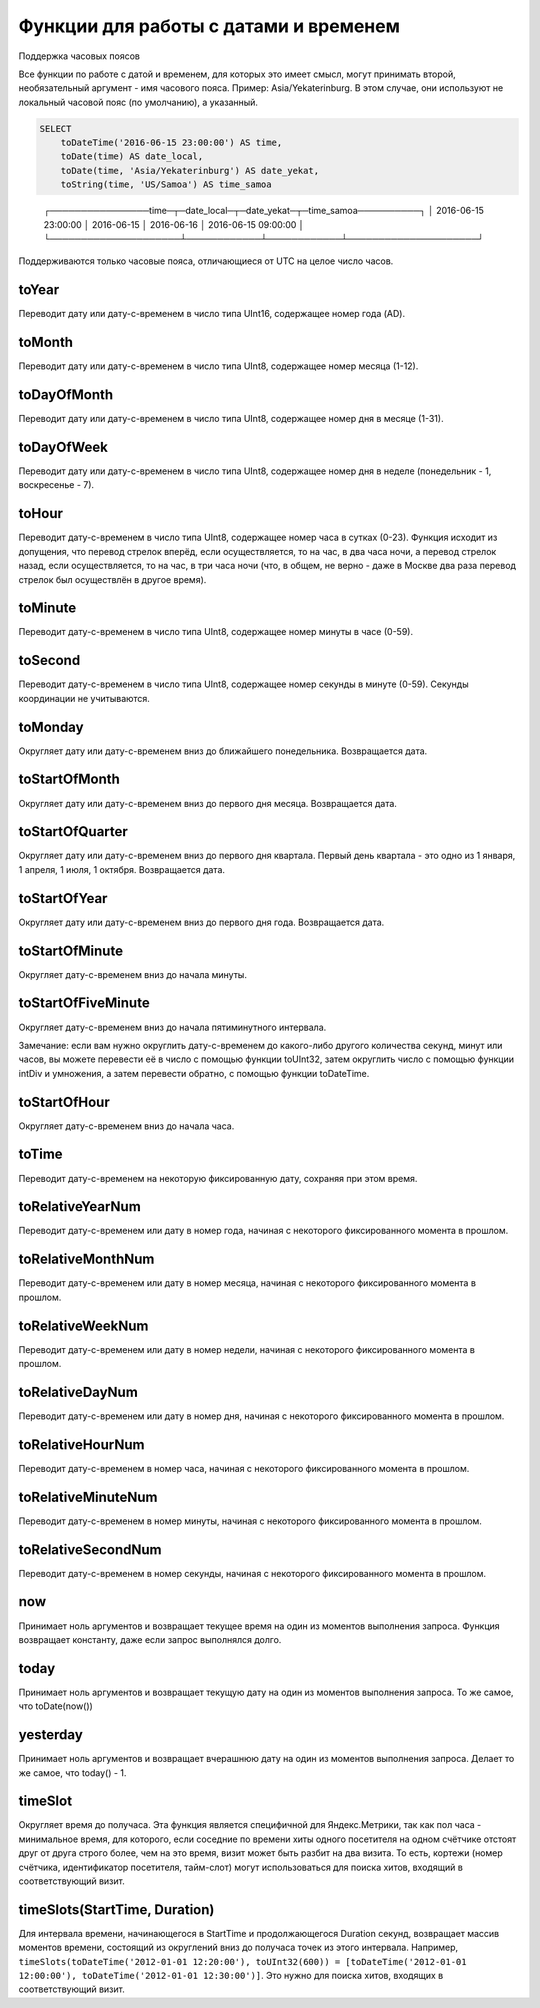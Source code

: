 Функции для работы с датами и временем
--------------------------------------

Поддержка часовых поясов

Все функции по работе с датой и временем, для которых это имеет смысл, могут принимать второй, необязательный аргумент - имя часового пояса. Пример: Asia/Yekaterinburg. В этом случае, они используют не локальный часовой пояс (по умолчанию), а указанный.

.. code-block:: sql

  SELECT
      toDateTime('2016-06-15 23:00:00') AS time,
      toDate(time) AS date_local,
      toDate(time, 'Asia/Yekaterinburg') AS date_yekat,
      toString(time, 'US/Samoa') AS time_samoa

..

  ┌────────────────time─┬─date_local─┬─date_yekat─┬─time_samoa──────────┐
  │ 2016-06-15 23:00:00 │ 2016-06-15 │ 2016-06-16 │ 2016-06-15 09:00:00 │
  └─────────────────────┴────────────┴────────────┴─────────────────────┘

Поддерживаются только часовые пояса, отличающиеся от UTC на целое число часов.

toYear
~~~~~~
Переводит дату или дату-с-временем в число типа UInt16, содержащее номер года (AD).

toMonth
~~~~~~~
Переводит дату или дату-с-временем в число типа UInt8, содержащее номер месяца (1-12).

toDayOfMonth
~~~~~~~~~~~~
Переводит дату или дату-с-временем в число типа UInt8, содержащее номер дня в месяце (1-31).

toDayOfWeek
~~~~~~~~~~~
Переводит дату или дату-с-временем в число типа UInt8, содержащее номер дня в неделе (понедельник - 1, воскресенье - 7).

toHour
~~~~~~
Переводит дату-с-временем в число типа UInt8, содержащее номер часа в сутках (0-23).
Функция исходит из допущения, что перевод стрелок вперёд, если осуществляется, то на час, в два часа ночи, а перевод стрелок назад, если осуществляется, то на час, в три часа ночи (что, в общем, не верно - даже в Москве два раза перевод стрелок был осуществлён в другое время).

toMinute
~~~~~~~~
Переводит дату-с-временем в число типа UInt8, содержащее номер минуты в часе (0-59).

toSecond
~~~~~~~~
Переводит дату-с-временем в число типа UInt8, содержащее номер секунды в минуте (0-59).
Секунды координации не учитываются.

toMonday
~~~~~~~~
Округляет дату или дату-с-временем вниз до ближайшего понедельника.
Возвращается дата.

toStartOfMonth
~~~~~~~~~~~~~~
Округляет дату или дату-с-временем вниз до первого дня месяца.
Возвращается дата.

toStartOfQuarter
~~~~~~~~~~~~~~~~
Округляет дату или дату-с-временем вниз до первого дня квартала.
Первый день квартала - это одно из 1 января, 1 апреля, 1 июля, 1 октября.
Возвращается дата.

toStartOfYear
~~~~~~~~~~~~~
Округляет дату или дату-с-временем вниз до первого дня года.
Возвращается дата.

toStartOfMinute
~~~~~~~~~~~~~~~
Округляет дату-с-временем вниз до начала минуты.

toStartOfFiveMinute
~~~~~~~~~~~~~~~~~~~
Округляет дату-с-временем вниз до начала пятиминутного интервала.

Замечание: если вам нужно округлить дату-с-временем до какого-либо другого количества секунд, минут или часов, вы можете перевести её в число с помощью функции toUInt32, затем округлить число с помощью функции intDiv и умножения, а затем перевести обратно, с помощью функции toDateTime.

toStartOfHour
~~~~~~~~~~~~~
Округляет дату-с-временем вниз до начала часа.

toTime
~~~~~~
Переводит дату-с-временем на некоторую фиксированную дату, сохраняя при этом время.

toRelativeYearNum
~~~~~~~~~~~~~~~~~
Переводит дату-с-временем или дату в номер года, начиная с некоторого фиксированного момента в прошлом.

toRelativeMonthNum
~~~~~~~~~~~~~~~~~~
Переводит дату-с-временем или дату в номер месяца, начиная с некоторого фиксированного момента в прошлом.

toRelativeWeekNum
~~~~~~~~~~~~~~~~~
Переводит дату-с-временем или дату в номер недели, начиная с некоторого фиксированного момента в прошлом.

toRelativeDayNum
~~~~~~~~~~~~~~~~
Переводит дату-с-временем или дату в номер дня, начиная с некоторого фиксированного момента в прошлом.

toRelativeHourNum
~~~~~~~~~~~~~~~~~
Переводит дату-с-временем в номер часа, начиная с некоторого фиксированного момента в прошлом.

toRelativeMinuteNum
~~~~~~~~~~~~~~~~~~~
Переводит дату-с-временем в номер минуты, начиная с некоторого фиксированного момента в прошлом.

toRelativeSecondNum
~~~~~~~~~~~~~~~~~~~
Переводит дату-с-временем в номер секунды, начиная с некоторого фиксированного момента в прошлом.

now
~~~
Принимает ноль аргументов и возвращает текущее время на один из моментов выполнения запроса.
Функция возвращает константу, даже если запрос выполнялся долго.

today
~~~~~
Принимает ноль аргументов и возвращает текущую дату на один из моментов выполнения запроса.
То же самое, что toDate(now())

yesterday
~~~~~~~~~
Принимает ноль аргументов и возвращает вчерашнюю дату на один из моментов выполнения запроса.
Делает то же самое, что today() - 1.

timeSlot
~~~~~~~~
Округляет время до получаса.
Эта функция является специфичной для Яндекс.Метрики, так как пол часа - минимальное время, для которого, если соседние по времени хиты одного посетителя на одном счётчике отстоят друг от друга строго более, чем на это время, визит может быть разбит на два визита. То есть, кортежи (номер счётчика, идентификатор посетителя, тайм-слот) могут использоваться для поиска хитов, входящий в соответствующий визит.

timeSlots(StartTime, Duration)
~~~~~~~~~~~~~~~~~~~~~~~~~~~~~~
Для интервала времени, начинающегося в StartTime и продолжающегося Duration секунд, возвращает массив моментов времени, состоящий из округлений вниз до получаса точек из этого интервала.
Например, ``timeSlots(toDateTime('2012-01-01 12:20:00'), toUInt32(600)) = [toDateTime('2012-01-01 12:00:00'), toDateTime('2012-01-01 12:30:00')]``.
Это нужно для поиска хитов, входящих в соответствующий визит.
